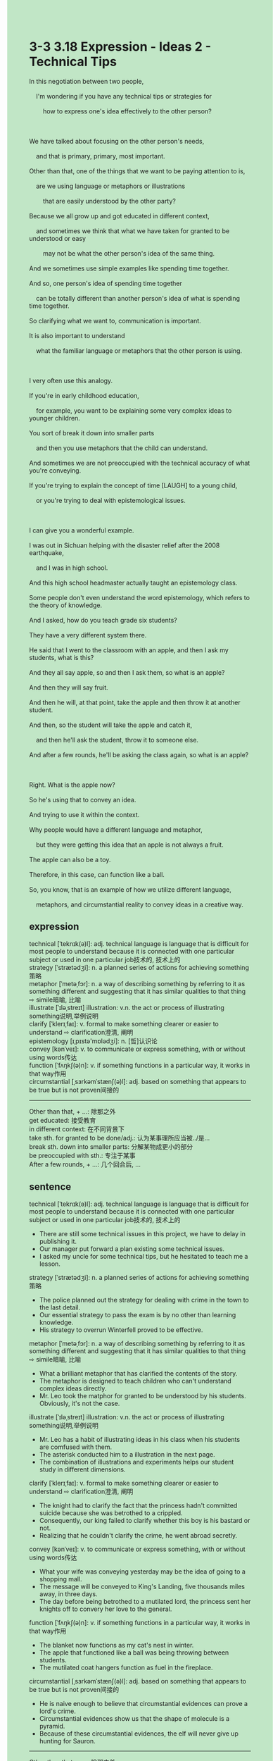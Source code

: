 #+OPTIONS: \n:t toc:nil num:nil html-postamble:nil
#+HTML_HEAD_EXTRA: <style>body {background: rgb(193, 230, 198) !important;}</style>
* 3-3 3.18 Expression - Ideas 2 - Technical Tips
#+begin_verse
In this negotiation between two people,
	I'm wondering if you have any technical tips or strategies for
		how to express one's idea effectively to the other person?
		
We have talked about focusing on the other person's needs,
	and that is primary, primary, most important.
Other than that, one of the things that we want to be paying attention to is,
	are we using language or metaphors or illustrations
		that are easily understood by the other party?
Because we all grow up and got educated in different context,
	and sometimes we think that what we have taken for granted to be understood or easy
		may not be what the other person's idea of the same thing.
And we sometimes use simple examples like spending time together.
And so, one person's idea of spending time together
	can be totally different than another person's idea of what is spending time together.
So clarifying what we want to, communication is important.
It is also important to understand
	what the familiar language or metaphors that the other person is using.
	
I very often use this analogy.
If you're in early childhood education,
	for example, you want to be explaining some very complex ideas to younger children.
You sort of break it down into smaller parts
	and then you use metaphors that the child can understand.
And sometimes we are not preoccupied with the technical accuracy of what you're conveying.
If you're trying to explain the concept of time [LAUGH] to a young child,
	or you're trying to deal with epistemological issues.
	
I can give you a wonderful example.
I was out in Sichuan helping with the disaster relief after the 2008 earthquake,
	and I was in high school.
And this high school headmaster actually taught an epistemology class.
Some people don't even understand the word epistemology, which refers to the theory of knowledge.
And I asked, how do you teach grade six students?
They have a very different system there.
He said that I went to the classroom with an apple, and then I ask my students, what is this?
And they all say apple, so and then I ask them, so what is an apple?
And then they will say fruit.
And then he will, at that point, take the apple and then throw it at another student.
And then, so the student will take the apple and catch it,
	and then he'll ask the student, throw it to someone else.
And after a few rounds, he'll be asking the class again, so what is an apple?

Right. What is the apple now?
So he's using that to convey an idea.
And trying to use it within the context.
Why people would have a different language and metaphor,
	but they were getting this idea that an apple is not always a fruit.
The apple can also be a toy.
Therefore, in this case, can function like a ball.
So, you know, that is an example of how we utilize different language,
	metaphors, and circumstantial reality to convey ideas in a creative way.
#+end_verse
** expression
technical [ˈteknɪk(ə)l]: adj. technical language is language that is difficult for most people to understand because it is connected with one particular subject or used in one particular job技术的, 技术上的
strategy [ˈstrætədʒi]: n. a planned series of actions for achieving something策略
metaphor [ˈmetəˌfɔr]: n. a way of describing something by referring to it as something different and suggesting that it has similar qualities to that thing ⇨ simile暗喻, 比喻
illustrate [ˈɪləˌstreɪt] illustration: v.n. the act or process of illustrating something说明,举例说明
clarify [ˈklerɪˌfaɪ]: v. formal to make something clearer or easier to understand ⇨ clarification澄清, 阐明
epistemology [ɪˌpɪstə'mɒlədʒi]: n. [哲]认识论
convey [kənˈveɪ]: v. to communicate or express something, with or without using words传达
function [ˈfʌŋkʃ(ə)n]: v. if something functions in a particular way, it works in that way作用
circumstantial [ˌsɜrkəmˈstænʃ(ə)l]: adj. based on something that appears to be true but is not proven间接的
--------------------
Other than that, + ...: 除那之外
get educated: 接受教育
in different context: 在不同背景下
take sth. for granted to be done/adj.: 认为某事理所应当被../是...
break sth. down into smaller parts: 分解某物成更小的部分
be preoccupied with sth.: 专注于某事
After a few rounds, + ...: 几个回合后, ...
** sentence
technical [ˈteknɪk(ə)l]: adj. technical language is language that is difficult for most people to understand because it is connected with one particular subject or used in one particular job技术的, 技术上的
- There are still some technical issues in this project, we have to delay in publishing it.
- Our manager put forward a plan existing some technical issues.
- I asked my uncle for some technical tips, but he hesitated to teach me a lesson.
strategy [ˈstrætədʒi]: n. a planned series of actions for achieving something策略
- The police planned out the strategy for dealing with crime in the town to the last detail. 
- Our essential strategy to pass the exam is by no other than learning knowledge.
- His strategy to overrun Winterfell proved to be effective.
metaphor [ˈmetəˌfɔr]: n. a way of describing something by referring to it as something different and suggesting that it has similar qualities to that thing ⇨ simile暗喻, 比喻
- What a brilliant metaphor that has clarified the contents of the story.
- The metaphor is designed to teach children who can't understand complex ideas directly.
- Mr. Leo took the matphor for granted to be understood by his students. Obviously, it's not the case.
illustrate [ˈɪləˌstreɪt] illustration: v.n. the act or process of illustrating something说明,举例说明
- Mr. Leo has a habit of illustrating ideas in his class when his students are comfused with them.
- The asterisk conducted him to a illustration in the next page.
- The combination of illustrations and experiments helps our student study in different dimensions.
clarify [ˈklerɪˌfaɪ]: v. formal to make something clearer or easier to understand ⇨ clarification澄清, 阐明
- The knight had to clarify the fact that the princess hadn't committed suicide because she was betrothed to a crippled.
- Consequently, our king failed to clarify whether this boy is his bastard or not.
- Realizing that he couldn't clarify the crime, he went abroad secretly.
convey [kənˈveɪ]: v. to communicate or express something, with or without using words传达
- What your wife was conveying yesterday may be the idea of going to a shopping mall.
- The message will be conveyed to King's Landing, five thousands miles away, in three days.
- The day before being betrothed to a mutilated lord, the princess sent her knights off to convery her love to the general.
function [ˈfʌŋkʃ(ə)n]: v. if something functions in a particular way, it works in that way作用
- The blanket now functions as my cat's nest in winter.
- The apple that functioned like a ball was being throwing between students.
- The mutilated coat hangers function as fuel in the fireplace.
circumstantial [ˌsɜrkəmˈstænʃ(ə)l]: adj. based on something that appears to be true but is not proven间接的
- He is naive enough to believe that circumstantial evidences can prove a lord's crime.
- Circumstantial evidences show us that the shape of molecule is a pyramid.
- Because of these circumstantial evidences, the elf will never give up hunting for Sauron.
--------------------
Other than that, + ...: 除那之外
- Other than that, Winterfell is the outermost city from the Seven Kingdom.
- Other than that, Sansa is not a virgin because she got married to the king, Renly.
- Other than that, like charges will try to minmize the repulsion between each other.
get educated: 接受教育
- He can't make friends with this immigrants who got educated in different culture.
- He has an idead of having his child get educated in the town.
- Getting educated abord in his youth, he can't get along with people around when he's home.
in different context: 在不同背景下
- A single word may have different meaning in different context.
- Although getting edcucated in different context, they both have a merciful heart.
- It's difficult to imagine that people in different context are bunched up together in the castle.
take sth. for granted to be done/adj.: 认为某事理所应当被../是...
- My wife is always taking a good job for granted to be found in the context.
- He takes her love for granted to be selfless.
- My cat seems to take her food for granted to be offered on time.
break sth. down into smaller parts: 分解某物成更小的部分
- Even if he broke his father precious clock down into smaller parts and it was broken, his father hadn't blamed him.
- The clock that was broken down into smaller parts can't be assembled together anymore.
- The boy has a habit of breaking his clock down into smaller parts on Saturday and assembling them together on the next day.
be preoccupied with sth.: 专注于某事
- Preoccupied with his work, he missed the meeting in which he was promoted as the new leader.
- Preoccupied with his homework, he didn't answer his mother's call.
- Preoccupied with the details, he can't form a complete picture of labyrinth.
After a few rounds, + ...: 几个回合后, ...
- After a few rounds, the knight was knocked to the ground.
- After a few rounds, my cat can't be bothered to go to bed.
- After a few rounds, the local grocer agreed to do me a favor.
** sentence2
technical [ˈteknɪk(ə)l]: adj. technical language is language that is difficult for most people to understand because it is connected with one particular subject or used in one particular job技术的, 技术上的
- There are still some technical issues in this project, so we have to delay publishing it.
- Our manager put forward a plan regarding some technical issues.
- I asked my uncle for some technical tips, but he hesitated to teach me a lesson.
strategy [ˈstrætədʒi]: n. a planned series of actions for achieving something策略
- The police planned out the strategy for dealing with crime in the town to the last detail. 
- Our essential strategy to pass the exam is no other than learning knowledge.
- His strategy to overrun Winterfell proved to be effective.
metaphor [ˈmetəˌfɔr]: n. a way of describing something by referring to it as something different and suggesting that it has similar qualities to that thing ⇨ simile暗喻, 比喻
- What a brilliant metaphor that has clarified the contents of the story.
- The metaphor is designed to teach children who can't understand complex ideas directly.
- Mr. Leo took the metaphor for granted to be understood. Obviously, it's not the case.
illustrate [ˈɪləˌstreɪt] illustration: v.n. the act or process of illustrating something说明,举例说明
- Mr. Leo has a habit of illustrating ideas in his class when his students are confused with them.
- The asterisk conducted him to an illustration on the next page.
- The combination of illustrations and experiments helps our students study in different dimensions.
clarify [ˈklerɪˌfaɪ]: v. formal to make something clearer or easier to understand ⇨ clarification澄清, 阐明
- The knight had to clarify the fact that the princess hadn't committed suicide because she was betrothed to a crippled.
- Consequently, our king failed to clarify whether this boy was his bastard or not.
- Realizing that he couldn't clarify the crime, he went abroad secretly.
convey [kənˈveɪ]: v. to communicate or express something, with or without using words传达
- What your wife was conveying yesterday may be the idea of going to a shopping mall.
- The message will be conveyed to King's Landing, five thousand miles away, in three days.
- The day before being betrothed to a mutilated lord, the princess sent her knights off to convey her love to the general.
function [ˈfʌŋkʃ(ə)n]: v. if something functions in a particular way, it works in that way作用
- The blanket now functions as my cat's nest in winter.
- The apple that functioned like a ball was being thrown between students.
- The mutilated coat hangers function as fuel in the fireplace.
circumstantial [ˌsɜrkəmˈstænʃ(ə)l]: adj. based on something that appears to be true but is not proven间接的
- He is naive enough to believe that circumstantial evidence can prove a lord's crime.
- Circumstantial evidence proved that the shape of the molecule is a pyramid.
- Because of this circumstantial evidence, the elf will never give up hunting for Sauron.
--------------------
Other than that, + ...: 除那之外
- Other than that, Winterfell is the outermost city of the Seven Kingdoms.
- Other than that, Sansa is not a virgin because she got married to the king, Renly.
- Other than that, like charges will try to minimize the repulsion between each other.
get educated: 接受教育
- He can't make friends with these immigrants who got educated in different cultures.
- He has an idea of having his child get educated in the town.
- Getting educated abroad in his youth, he can't get along with people around when he's home.
in a different context: 在不同背景下
- A single word may have different meanings in different contexts.
- Although getting educated in different contexts, they both have a merciful heart.
- It's difficult to imagine that people in different contexts are bunched up together in the castle.
take sth. for granted to be done/adj.: 认为某事理所应当被../是...
- My wife is always taking a good job for granted to be found in the context.
- He takes her love for granted to be selfless.
- My cat seems to take her food for granted to be offered on time.
break sth. down into smaller parts: 分解某物成更小的部分
- Even if he broke his father's precious clock down into smaller parts and it was broken, his father hadn't blamed him.
- The clock that was broken down into smaller parts can't be assembled together anymore.
- The boy has a habit of breaking his clock down into smaller parts on Saturday and assembling them together on the next day.
be preoccupied with sth.: 专注于某事
- Preoccupied with his work, he missed the meeting in which he was promoted as the new leader.
- Preoccupied with his homework, he didn't answer his mother's call.
- Preoccupied with the details, he can't form a complete picture of the labyrinth.
After a few rounds, + ...: 几个回合后, ...
- After a few rounds, the knight was knocked to the ground.
- After a few rounds, my cat can't be bothered to go to bed.
- After a few rounds, the local grocer agreed to do me a favor.
